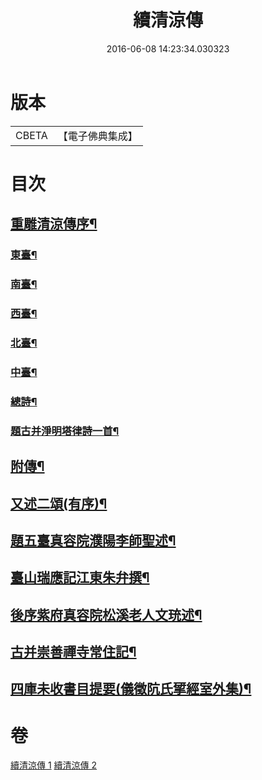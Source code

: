 #+TITLE: 續清涼傳 
#+DATE: 2016-06-08 14:23:34.030323

* 版本
 |     CBETA|【電子佛典集成】|

* 目次
** [[file:KR6r0135_001.txt::001-1127a8][重雕清涼傳序¶]]
*** [[file:KR6r0135_001.txt::001-1130a3][東臺¶]]
*** [[file:KR6r0135_001.txt::001-1130a8][南臺¶]]
*** [[file:KR6r0135_001.txt::001-1130a13][西臺¶]]
*** [[file:KR6r0135_001.txt::001-1130a18][北臺¶]]
*** [[file:KR6r0135_001.txt::001-1130a23][中臺¶]]
*** [[file:KR6r0135_001.txt::001-1130a28][總詩¶]]
*** [[file:KR6r0135_001.txt::001-1130b4][題古并淨明塔律詩一首¶]]
** [[file:KR6r0135_002.txt::002-1131b27][附傳¶]]
** [[file:KR6r0135_002.txt::002-1132a11][又述二頌(有序)¶]]
** [[file:KR6r0135_002.txt::002-1133a18][題五臺真容院濮陽李師聖述¶]]
** [[file:KR6r0135_002.txt::002-1133b5][臺山瑞應記江東朱弁撰¶]]
** [[file:KR6r0135_002.txt::002-1133c25][後序紫府真容院松溪老人文珫述¶]]
** [[file:KR6r0135_002.txt::002-1134b27][古并崇善禪寺常住記¶]]
** [[file:KR6r0135_002.txt::002-1134c17][四庫未收書目提要(儀徵阬氏揅經室外集)¶]]

* 卷
[[file:KR6r0135_001.txt][續清涼傳 1]]
[[file:KR6r0135_002.txt][續清涼傳 2]]

